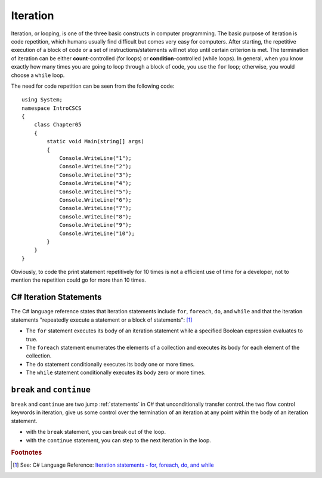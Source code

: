 
Iteration
============================ 

Iteration, or looping, is one of the three basic constructs in computer 
programming. The basic purpose of iteration is code repetition, which 
humans usually find difficult but comes very easy for computers. After 
starting, the repetitive execution of a block of code or a set of 
instructions/statements will not stop until certain criterion is met. 
The termination of iteration can be either **count**-controlled (for loops) 
or **condition**-controlled (while loops). In general, when you know 
exactly how many times you are going to loop through a 
block of code, you use the ``for`` loop; otherwise, you would choose a ``while`` loop.

The need for code repetition can be seen from the following code::

  using System;
  namespace IntroCSCS
  {
      class Chapter05
      {
          static void Main(string[] args)
          {
              Console.WriteLine("1");
              Console.WriteLine("2");
              Console.WriteLine("3");
              Console.WriteLine("4");
              Console.WriteLine("5");
              Console.WriteLine("6");
              Console.WriteLine("7");
              Console.WriteLine("8");
              Console.WriteLine("9");
              Console.WriteLine("10");
          }
      }
  }

Obviously, to code the print statement repetitively for 10 times is not a efficient use 
of time for a developer, not to mention the repetition could go for more than 10 times. 


C# Iteration Statements
-------------------------

The C# language reference states that iteration statements include ``for``, ``foreach``, 
``do``, and ``while`` and that the iteration statements "repeatedly execute a 
statement or a block of statements": [#iteration]_

- The ``for`` statement executes its body of an iteration statement while a specified 
  Boolean expression evaluates to true. 
- The ``foreach`` statement enumerates the elements of a collection and executes 
  its body for each element of the collection. 
- The ``do`` statement conditionally executes its body one or more times. 
- The ``while`` statement conditionally executes its body zero or more times.


``break`` and ``continue``
---------------------------

``break`` and ``continue`` are two jump :ref:`statements` in C# that unconditionally transfer control. 
the two flow control keywords in iteration, give us 
some control over the termination of an iteration at any point within the 
body of an iteration statement. 

- with the ``break`` statement, you can break out of the loop. 
- with the ``continue`` statement, you can step to the next iteration in the loop.














.. rubric:: Footnotes

.. [#iteration] See: C# Language Reference: `Iteration statements - for, foreach, do, and while <https://learn.microsoft.com/en-us/dotnet/csharp/language-reference/statements/iteration-statements>`_

